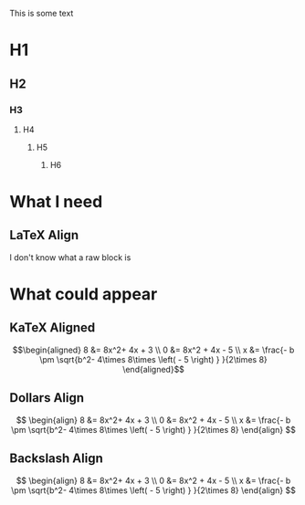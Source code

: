 This is some text

* H1
** H2
*** H3
**** H4
***** H5
****** H6

* What I need
** LaTeX Align

I don't know what a raw block is

\begin{align}
8 &= 8x^2+  4x +  3 \\
0 &= 8x^2 +  4x - 5 \\
x &= \frac{- b \pm \sqrt{b^2- 4\times 8\times \left( - 5 \right) }  }{2\times 8} 
\end{align}


* What could appear
** KaTeX Aligned

$$\begin{aligned}
8 &= 8x^2+  4x +  3 \\
0 &= 8x^2 +  4x - 5 \\
x &= \frac{- b \pm \sqrt{b^2- 4\times 8\times \left( - 5 \right) }  }{2\times 8} 
\end{aligned}$$


** Dollars Align
$$
\begin{align}
8 &= 8x^2+  4x +  3 \\
0 &= 8x^2 +  4x - 5 \\
x &= \frac{- b \pm \sqrt{b^2- 4\times 8\times \left( - 5 \right) }  }{2\times 8} 
\end{align}
$$

** Backslash Align

\[
\begin{align}
8 &= 8x^2+  4x +  3 \\
0 &= 8x^2 +  4x - 5 \\
x &= \frac{- b \pm \sqrt{b^2- 4\times 8\times \left( - 5 \right) }  }{2\times 8} 
\end{align}
\]

